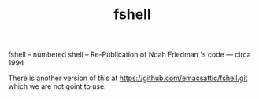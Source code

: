 #+TITLE: fshell
#+OPTIONS: toc:4

# fshell

fshell -- numbered shell -- Re-Publication of Noah Friedman 's code --- circa 1994

There is another version of this at https://github.com/emacsattic/fshell.git
which we are not goint to use.
